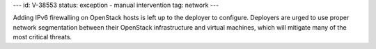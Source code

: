 ---
id: V-38553
status: exception - manual intervention
tag: network
---

Adding IPv6 firewalling on OpenStack hosts is left up to the deployer to
configure. Deployers are urged to use proper network segmentation between
their OpenStack infrastructure and virtual machines, which will mitigate
many of the most critical threats.
